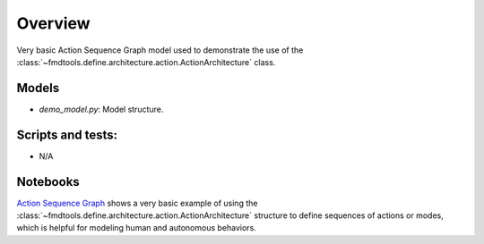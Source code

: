 .. _asg_demo_readme

Overview
---------------------------------------------

Very basic Action Sequence Graph model used to demonstrate the use of the :class:`~fmdtools.define.architecture.action.ActionArchitecture` class.

Models
/////////////////////////////////////////////

- `demo_model.py`: Model structure.

Scripts and tests:
/////////////////////////////////////////////

- N/A

Notebooks
/////////////////////////////////////////////

`Action Sequence Graph <Action_Sequence_Graph.ipynb>`_ shows a very basic example of using the :class:`~fmdtools.define.architecture.action.ActionArchitecture` structure to define sequences of actions or modes, which is helpful for modeling human and autonomous behaviors.
